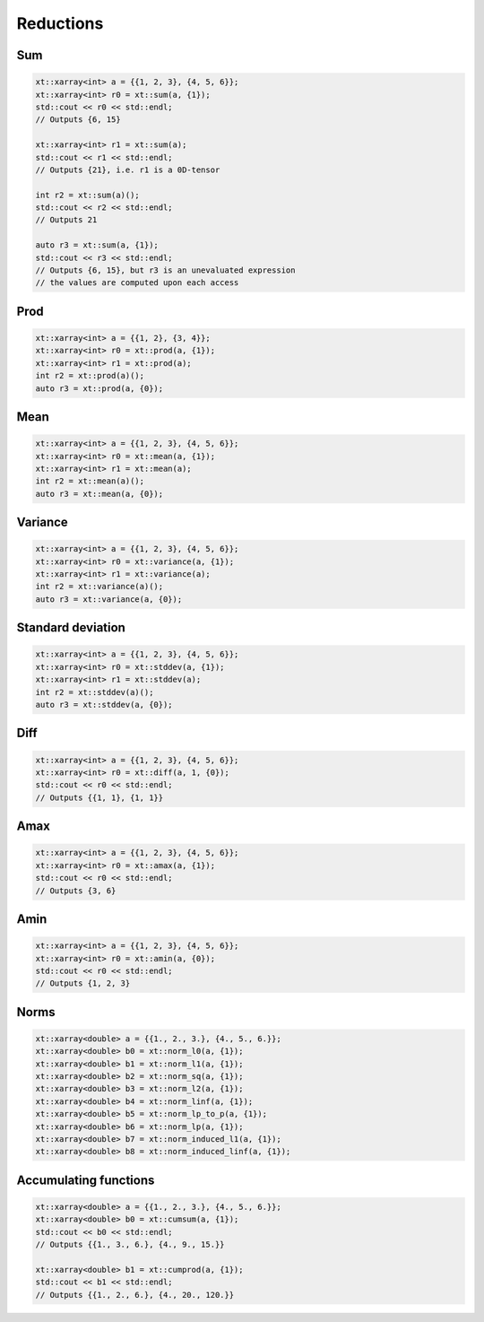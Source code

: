 .. Copyright (c) 2016, Johan Mabille, Sylvain Corlay and Wolf Vollprecht

   Distributed under the terms of the BSD 3-Clause License.

   The full license is in the file LICENSE, distributed with this software.

Reductions
==========

Sum
---

.. code::

    xt::xarray<int> a = {{1, 2, 3}, {4, 5, 6}};
    xt::xarray<int> r0 = xt::sum(a, {1});
    std::cout << r0 << std::endl;
    // Outputs {6, 15}

    xt::xarray<int> r1 = xt::sum(a);
    std::cout << r1 << std::endl;
    // Outputs {21}, i.e. r1 is a 0D-tensor

    int r2 = xt::sum(a)();
    std::cout << r2 << std::endl;
    // Outputs 21
    
    auto r3 = xt::sum(a, {1});
    std::cout << r3 << std::endl;
    // Outputs {6, 15}, but r3 is an unevaluated expression
    // the values are computed upon each access

Prod
----

.. code::

    xt::xarray<int> a = {{1, 2}, {3, 4}};
    xt::xarray<int> r0 = xt::prod(a, {1});
    xt::xarray<int> r1 = xt::prod(a);
    int r2 = xt::prod(a)();
    auto r3 = xt::prod(a, {0});

Mean
----

.. code::

    xt::xarray<int> a = {{1, 2, 3}, {4, 5, 6}};
    xt::xarray<int> r0 = xt::mean(a, {1});
    xt::xarray<int> r1 = xt::mean(a);
    int r2 = xt::mean(a)();
    auto r3 = xt::mean(a, {0});

Variance
--------

.. code::

    xt::xarray<int> a = {{1, 2, 3}, {4, 5, 6}};
    xt::xarray<int> r0 = xt::variance(a, {1});
    xt::xarray<int> r1 = xt::variance(a);
    int r2 = xt::variance(a)();
    auto r3 = xt::variance(a, {0});

Standard deviation
------------------

.. code::

    xt::xarray<int> a = {{1, 2, 3}, {4, 5, 6}};
    xt::xarray<int> r0 = xt::stddev(a, {1});
    xt::xarray<int> r1 = xt::stddev(a);
    int r2 = xt::stddev(a)();
    auto r3 = xt::stddev(a, {0});

Diff
----

.. code::

    xt::xarray<int> a = {{1, 2, 3}, {4, 5, 6}};
    xt::xarray<int> r0 = xt::diff(a, 1, {0});
    std::cout << r0 << std::endl;
    // Outputs {{1, 1}, {1, 1}}

Amax
----

.. code::

    xt::xarray<int> a = {{1, 2, 3}, {4, 5, 6}};
    xt::xarray<int> r0 = xt::amax(a, {1});
    std::cout << r0 << std::endl;
    // Outputs {3, 6}

Amin
----

.. code::

    xt::xarray<int> a = {{1, 2, 3}, {4, 5, 6}};
    xt::xarray<int> r0 = xt::amin(a, {0});
    std::cout << r0 << std::endl;
    // Outputs {1, 2, 3}

Norms
-----

.. code::

    xt::xarray<double> a = {{1., 2., 3.}, {4., 5., 6.}};
    xt::xarray<double> b0 = xt::norm_l0(a, {1});
    xt::xarray<double> b1 = xt::norm_l1(a, {1});
    xt::xarray<double> b2 = xt::norm_sq(a, {1});
    xt::xarray<double> b3 = xt::norm_l2(a, {1});
    xt::xarray<double> b4 = xt::norm_linf(a, {1});
    xt::xarray<double> b5 = xt::norm_lp_to_p(a, {1});
    xt::xarray<double> b6 = xt::norm_lp(a, {1});
    xt::xarray<double> b7 = xt::norm_induced_l1(a, {1});
    xt::xarray<double> b8 = xt::norm_induced_linf(a, {1});

Accumulating functions
----------------------

.. code::

    xt::xarray<double> a = {{1., 2., 3.}, {4., 5., 6.}};
    xt::xarray<double> b0 = xt::cumsum(a, {1});
    std::cout << b0 << std::endl;
    // Outputs {{1., 3., 6.}, {4., 9., 15.}}

    xt::xarray<double> b1 = xt::cumprod(a, {1});
    std::cout << b1 << std::endl;
    // Outputs {{1., 2., 6.}, {4., 20., 120.}}
